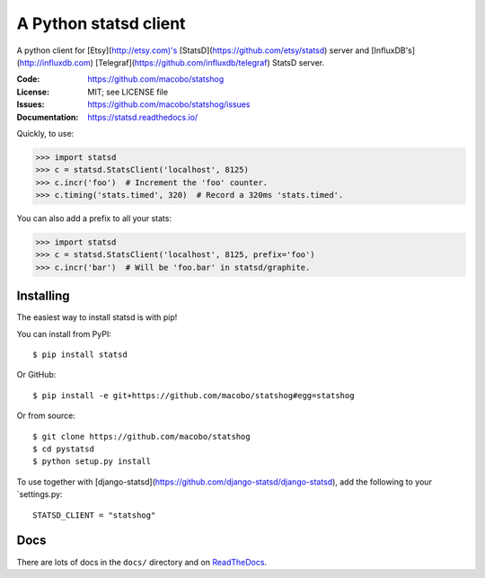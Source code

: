 ======================
A Python statsd client
======================

A python client for [Etsy](http://etsy.com)'s [StatsD](https://github.com/etsy/statsd) server and [InfluxDB's](http://influxdb.com) [Telegraf](https://github.com/influxdb/telegraf) StatsD server.

.. image:: https://img.shields.io/pypi/v/statshog.svg
   :target: https://pypi.python.org/pypi/statshog/
   :alt: Latest release

.. image:: https://img.shields.io/pypi/pyversions/statshog.svg
   :target: https://pypi.python.org/pypi/statshog/
   :alt: Supported Python versions

.. image:: https://img.shields.io/pypi/wheel/statshog.svg
   :target: https://pypi.python.org/pypi/statshog/
   :alt: Wheel Status

:Code:          https://github.com/macobo/statshog
:License:       MIT; see LICENSE file
:Issues:        https://github.com/macobo/statshog/issues
:Documentation: https://statsd.readthedocs.io/

Quickly, to use:

.. code-block:: python

    >>> import statsd
    >>> c = statsd.StatsClient('localhost', 8125)
    >>> c.incr('foo')  # Increment the 'foo' counter.
    >>> c.timing('stats.timed', 320)  # Record a 320ms 'stats.timed'.

You can also add a prefix to all your stats:

.. code-block:: python

    >>> import statsd
    >>> c = statsd.StatsClient('localhost', 8125, prefix='foo')
    >>> c.incr('bar')  # Will be 'foo.bar' in statsd/graphite.


Installing
==========

The easiest way to install statsd is with pip!

You can install from PyPI::

    $ pip install statsd

Or GitHub::

    $ pip install -e git+https://github.com/macobo/statshog#egg=statshog

Or from source::

    $ git clone https://github.com/macobo/statshog
    $ cd pystatsd
    $ python setup.py install


To use together with [django-statsd](https://github.com/django-statsd/django-statsd), add the following to your `settings.py::

    STATSD_CLIENT = "statshog"


Docs
====

There are lots of docs in the ``docs/`` directory and on ReadTheDocs_.


.. _statsd: https://github.com/etsy/statsd
.. _Graphite: https://graphite.readthedocs.io/
.. _ReadTheDocs: https://statsd.readthedocs.io/en/latest/index.html
